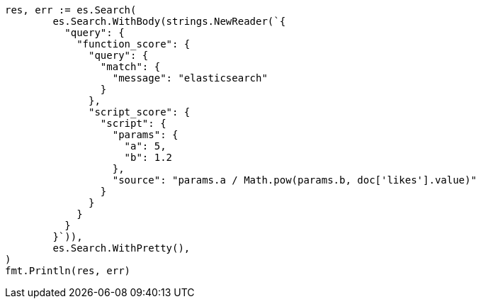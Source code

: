 // Generated from query-dsl-function-score-query_ea795b6f41dc1ba19121ea4f6d6f663c_test.go
//
[source, go]
----
res, err := es.Search(
	es.Search.WithBody(strings.NewReader(`{
	  "query": {
	    "function_score": {
	      "query": {
	        "match": {
	          "message": "elasticsearch"
	        }
	      },
	      "script_score": {
	        "script": {
	          "params": {
	            "a": 5,
	            "b": 1.2
	          },
	          "source": "params.a / Math.pow(params.b, doc['likes'].value)"
	        }
	      }
	    }
	  }
	}`)),
	es.Search.WithPretty(),
)
fmt.Println(res, err)
----
